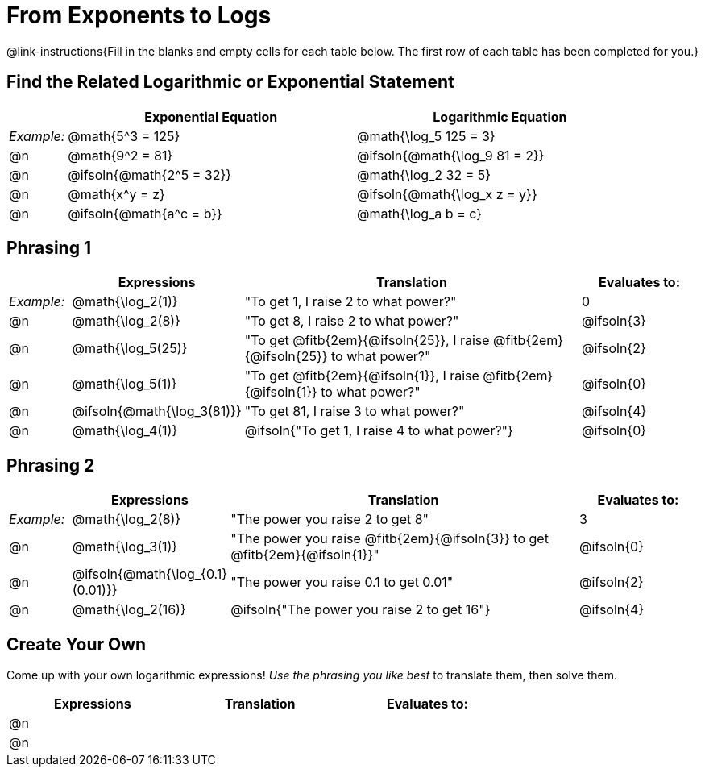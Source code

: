 = From Exponents to Logs

++++
<style>
td .autonum:after { content: ')' !important; }

/* Make all the rows evenly-spaced */
.FillVerticalSpace { grid-auto-rows: 1fr; }

/* Save some vertical space by shrinking top padding on fitbs */
.fitb, .autonum { padding-top: 0.5rem !important; }
</style>
++++

@link-instructions{Fill in the blanks and empty cells for each table below. The first row of each table has been completed for you.}

== Find the Related Logarithmic or Exponential Statement

[.FillVerticalSpace, cols="1, ^5a, ^5a", options="header"]
|===
|
| Exponential Equation
| Logarithmic Equation

| _Example:_
| @math{5^3 = 125}
| @math{\log_5 125 = 3}

| @n
| @math{9^2 = 81}
| @ifsoln{@math{\log_9 81 = 2}}

| @n
| @ifsoln{@math{2^5 = 32}}
| @math{\log_2 32 = 5}

| @n
| @math{x^y = z}
| @ifsoln{@math{\log_x z = y}}

| @n
| @ifsoln{@math{a^c = b}}
| @math{\log_a b = c}
|===

== Phrasing 1

[.FillVerticalSpace, cols="1, ^.^2a,^.^6a,^.^2a", options="header", frame="none"]
|===
|
| Expressions
| Translation
| Evaluates to:

| _Example:_
| @math{\log_2(1)}
| "To get 1, I raise 2 to what power?"
| 0

| @n
| @math{\log_2(8)}
| "To get 8, I raise 2 to what power?"
| @ifsoln{3}

| @n
| @math{\log_5(25)}
| "To get @fitb{2em}{@ifsoln{25}}, I raise @fitb{2em}{@ifsoln{25}} to what power?"
| @ifsoln{2}

| @n
| @math{\log_5(1)}
| "To get @fitb{2em}{@ifsoln{1}}, I raise @fitb{2em}{@ifsoln{1}} to what power?"
| @ifsoln{0}

| @n
| @ifsoln{@math{\log_3(81)}}
| "To get 81, I raise 3 to what power?"
| @ifsoln{4}

| @n
| @math{\log_4(1)}
| @ifsoln{"To get 1, I raise 4 to what power?"}
| @ifsoln{0}
|===


== Phrasing 2

[.FillVerticalSpace, cols="1, ^.^2a,^.^6a,^.^2a", options="header", frame="none"]
|===
|
| Expressions
| Translation
| Evaluates to:

| _Example:_
| @math{\log_2(8)}
| "The power you raise 2 to get 8"
| 3

| @n
| @math{\log_3(1)}
| "The power you raise @fitb{2em}{@ifsoln{3}} to get @fitb{2em}{@ifsoln{1}}"
| @ifsoln{0}

| @n
| @ifsoln{@math{\log_{0.1}(0.01)}}
| "The power you raise 0.1 to get 0.01"
| @ifsoln{2}

| @n
| @math{\log_2(16)}
| @ifsoln{"The power you raise 2 to get 16"}
| @ifsoln{4}

|===

== Create Your Own
Come up with your own logarithmic expressions! _Use the phrasing you like best_ to translate them, then solve them.

[.FillVerticalSpace, cols="1, ^.^2a,^.^6a,^.^2a", options="header", frame="none"]
|===
|
| Expressions
| Translation
| Evaluates to:

| @n
|
|
|

| @n
|
|
|

|===


